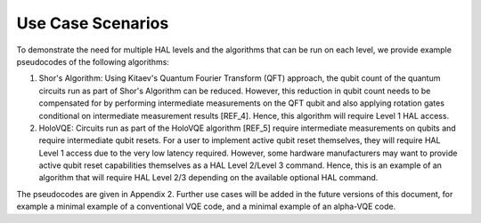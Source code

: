 Use Case Scenarios
==================

To demonstrate the need for multiple HAL levels and the algorithms 
that can be run on each level, we provide example pseudocodes of the following algorithms:

1.  Shor's Algorithm: Using Kitaev's Quantum Fourier Transform (QFT) approach, 
    the qubit count of the quantum circuits run as part of Shor's Algorithm can 
    be reduced. However, this reduction in qubit count needs to be compensated for 
    by performing intermediate measurements on the QFT qubit and also applying 
    rotation gates conditional on intermediate measurement results [REF_4]. 
    Hence, this algorithm will require Level 1 HAL access. 

2.  HoloVQE: Circuits run as part of the HoloVQE algorithm [REF_5] require 
    intermediate measurements on qubits and require intermediate qubit resets. 
    For a user to implement active qubit reset themselves, they will 
    require HAL Level 1 access due to the very low latency required. However, some hardware manufacturers may want to provide active qubit reset capabilities themselves as a HAL Level 2/Level 3 command. Hence, this is an example of an algorithm that will require HAL Level 2/3 depending on the available optional HAL command.
    
The pseudocodes are given in Appendix 2. Further use cases will be added in the future versions of this document, for example a minimal example of a conventional VQE code, and a minimal example of an alpha-VQE code.
